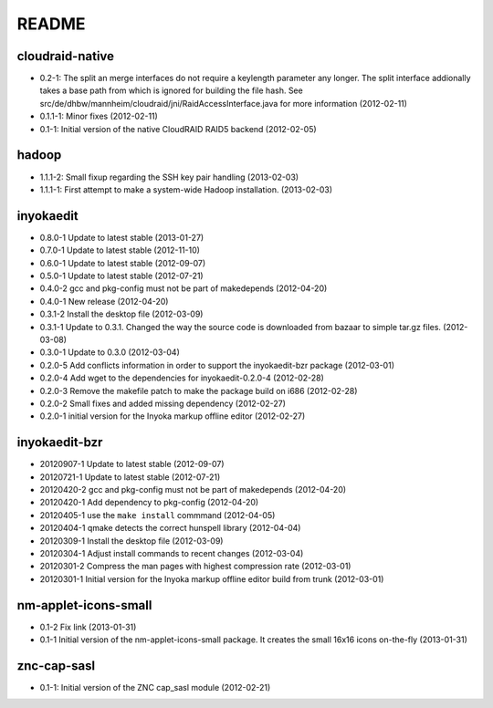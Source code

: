 README
======

cloudraid-native
----------------

- 0.2-1: The split an merge interfaces do not require a keylength
  parameter any longer. The split interface addionally takes a base path
  from which is ignored for building the file hash. See
  src/de/dhbw/mannheim/cloudraid/jni/RaidAccessInterface.java for more
  information (2012-02-11)
- 0.1.1-1: Minor fixes (2012-02-11)
- 0.1-1: Initial version of the native CloudRAID RAID5 backend
  (2012-02-05)


hadoop
------

- 1.1.1-2: Small fixup regarding the SSH key pair handling (2013-02-03)
- 1.1.1-1: First attempt to make a system-wide Hadoop installation.
  (2013-02-03)


inyokaedit
----------

- 0.8.0-1 Update to latest stable (2013-01-27)
- 0.7.0-1 Update to latest stable (2012-11-10)
- 0.6.0-1 Update to latest stable (2012-09-07)
- 0.5.0-1 Update to latest stable (2012-07-21)
- 0.4.0-2 gcc and pkg-config must not be part of makedepends (2012-04-20)
- 0.4.0-1 New release (2012-04-20)
- 0.3.1-2 Install the desktop file (2012-03-09)
- 0.3.1-1 Update to 0.3.1. Changed the way the source code is downloaded from
  bazaar to simple tar.gz files.  (2012-03-08)
- 0.3.0-1 Update to 0.3.0 (2012-03-04)
- 0.2.0-5 Add conflicts information in order to support the inyokaedit-bzr
  package (2012-03-01)
- 0.2.0-4 Add wget to the dependencies for inyokaedit-0.2.0-4 (2012-02-28)
- 0.2.0-3 Remove the makefile patch to make the package build on i686
  (2012-02-28)
- 0.2.0-2 Small fixes and added missing dependency (2012-02-27)
- 0.2.0-1 initial version for the Inyoka markup offline editor
  (2012-02-27)


inyokaedit-bzr
--------------

- 20120907-1 Update to latest stable (2012-09-07)
- 20120721-1 Update to latest stable (2012-07-21)
- 20120420-2 gcc and pkg-config must not be part of makedepends (2012-04-20)
- 20120420-1 Add dependency to pkg-config (2012-04-20)
- 20120405-1 use the ``make install`` commmand (2012-04-05)
- 20120404-1 qmake detects the correct hunspell library (2012-04-04)
- 20120309-1 Install the desktop file (2012-03-09)
- 20120304-1 Adjust install commands to recent changes (2012-03-04)
- 20120301-2 Compress the man pages with highest compression rate
  (2012-03-01)
- 20120301-1 Initial version for the Inyoka markup offline editor build
  from trunk (2012-03-01)


nm-applet-icons-small
---------------------

- 0.1-2 Fix link (2013-01-31)
- 0.1-1 Initial version of the nm-applet-icons-small package. It creates the
  small 16x16 icons on-the-fly (2013-01-31)


znc-cap-sasl
------------

- 0.1-1: Initial version of the ZNC cap_sasl module (2012-02-21)
